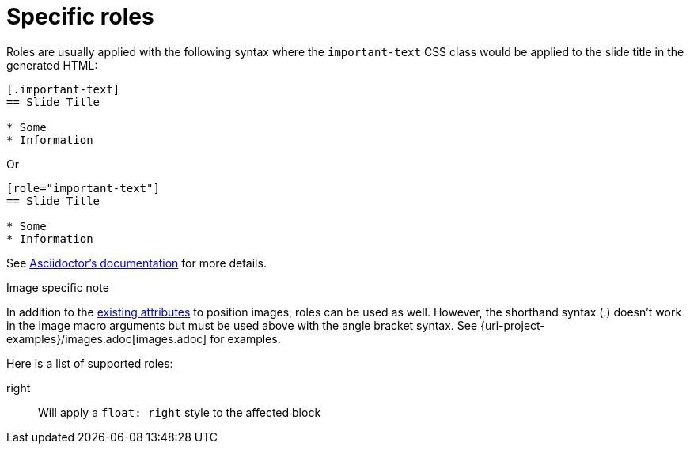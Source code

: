 = Specific roles

Roles are usually applied with the following syntax where the `important-text` CSS class would be applied to the slide title in the generated HTML:

[source, asciidoc]
....
[.important-text]
== Slide Title

* Some
* Information
....

Or

[source, asciidoc]
....
[role="important-text"]
== Slide Title

* Some
* Information
....

See https://asciidoctor.org/docs/user-manual/#role[Asciidoctor's documentation] for more details.

.Image specific note
In addition to the https://asciidoctor.org/docs/user-manual/\#positioning-attributes[existing attributes] to position images, roles can be used as well. However, the shorthand syntax (.) doesn't work in the image macro arguments but must be used above with the angle bracket syntax.
See {uri-project-examples}/images.adoc[images.adoc] for examples.

Here is a list of supported roles:

right:: Will apply a `float: right` style to the affected block
